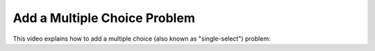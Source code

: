 Add a Multiple Choice Problem
#############################

.. tags:: educator, how-to

This video explains how to add a multiple choice (also known as "single-select") problem:

.. youtube:: ij5VHvY6jBk